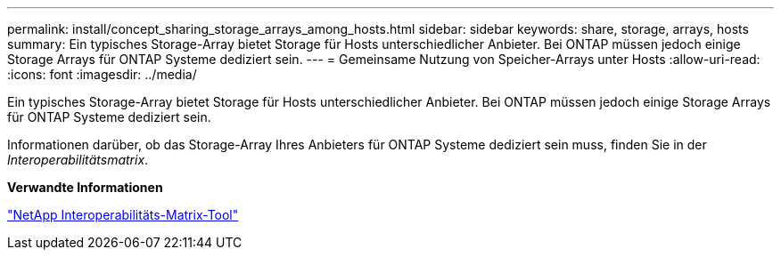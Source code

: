 ---
permalink: install/concept_sharing_storage_arrays_among_hosts.html 
sidebar: sidebar 
keywords: share, storage, arrays, hosts 
summary: Ein typisches Storage-Array bietet Storage für Hosts unterschiedlicher Anbieter. Bei ONTAP müssen jedoch einige Storage Arrays für ONTAP Systeme dediziert sein. 
---
= Gemeinsame Nutzung von Speicher-Arrays unter Hosts
:allow-uri-read: 
:icons: font
:imagesdir: ../media/


[role="lead"]
Ein typisches Storage-Array bietet Storage für Hosts unterschiedlicher Anbieter. Bei ONTAP müssen jedoch einige Storage Arrays für ONTAP Systeme dediziert sein.

Informationen darüber, ob das Storage-Array Ihres Anbieters für ONTAP Systeme dediziert sein muss, finden Sie in der _Interoperabilitätsmatrix_.

*Verwandte Informationen*

https://mysupport.netapp.com/matrix["NetApp Interoperabilitäts-Matrix-Tool"]
